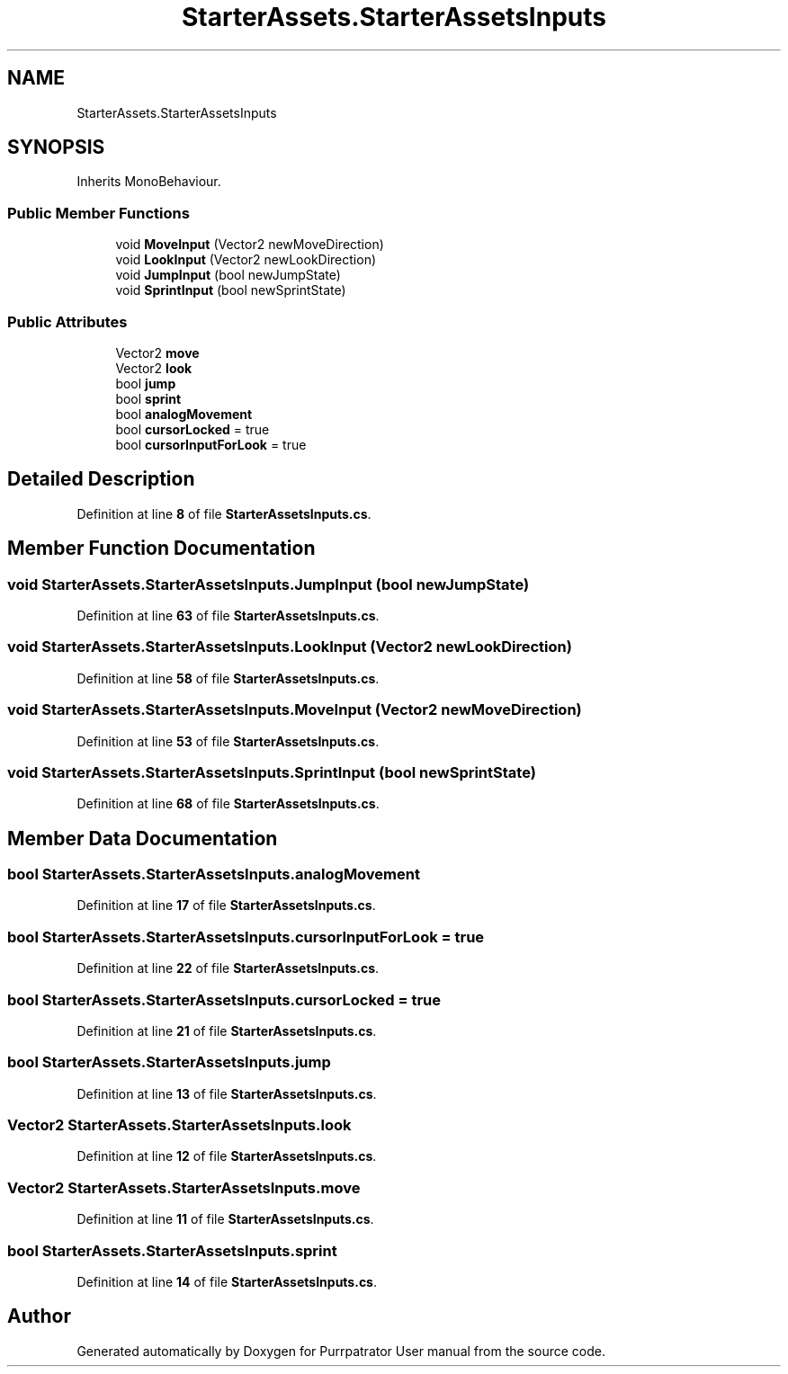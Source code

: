 .TH "StarterAssets.StarterAssetsInputs" 3 "Mon Apr 18 2022" "Purrpatrator User manual" \" -*- nroff -*-
.ad l
.nh
.SH NAME
StarterAssets.StarterAssetsInputs
.SH SYNOPSIS
.br
.PP
.PP
Inherits MonoBehaviour\&.
.SS "Public Member Functions"

.in +1c
.ti -1c
.RI "void \fBMoveInput\fP (Vector2 newMoveDirection)"
.br
.ti -1c
.RI "void \fBLookInput\fP (Vector2 newLookDirection)"
.br
.ti -1c
.RI "void \fBJumpInput\fP (bool newJumpState)"
.br
.ti -1c
.RI "void \fBSprintInput\fP (bool newSprintState)"
.br
.in -1c
.SS "Public Attributes"

.in +1c
.ti -1c
.RI "Vector2 \fBmove\fP"
.br
.ti -1c
.RI "Vector2 \fBlook\fP"
.br
.ti -1c
.RI "bool \fBjump\fP"
.br
.ti -1c
.RI "bool \fBsprint\fP"
.br
.ti -1c
.RI "bool \fBanalogMovement\fP"
.br
.ti -1c
.RI "bool \fBcursorLocked\fP = true"
.br
.ti -1c
.RI "bool \fBcursorInputForLook\fP = true"
.br
.in -1c
.SH "Detailed Description"
.PP 
Definition at line \fB8\fP of file \fBStarterAssetsInputs\&.cs\fP\&.
.SH "Member Function Documentation"
.PP 
.SS "void StarterAssets\&.StarterAssetsInputs\&.JumpInput (bool newJumpState)"

.PP
Definition at line \fB63\fP of file \fBStarterAssetsInputs\&.cs\fP\&.
.SS "void StarterAssets\&.StarterAssetsInputs\&.LookInput (Vector2 newLookDirection)"

.PP
Definition at line \fB58\fP of file \fBStarterAssetsInputs\&.cs\fP\&.
.SS "void StarterAssets\&.StarterAssetsInputs\&.MoveInput (Vector2 newMoveDirection)"

.PP
Definition at line \fB53\fP of file \fBStarterAssetsInputs\&.cs\fP\&.
.SS "void StarterAssets\&.StarterAssetsInputs\&.SprintInput (bool newSprintState)"

.PP
Definition at line \fB68\fP of file \fBStarterAssetsInputs\&.cs\fP\&.
.SH "Member Data Documentation"
.PP 
.SS "bool StarterAssets\&.StarterAssetsInputs\&.analogMovement"

.PP
Definition at line \fB17\fP of file \fBStarterAssetsInputs\&.cs\fP\&.
.SS "bool StarterAssets\&.StarterAssetsInputs\&.cursorInputForLook = true"

.PP
Definition at line \fB22\fP of file \fBStarterAssetsInputs\&.cs\fP\&.
.SS "bool StarterAssets\&.StarterAssetsInputs\&.cursorLocked = true"

.PP
Definition at line \fB21\fP of file \fBStarterAssetsInputs\&.cs\fP\&.
.SS "bool StarterAssets\&.StarterAssetsInputs\&.jump"

.PP
Definition at line \fB13\fP of file \fBStarterAssetsInputs\&.cs\fP\&.
.SS "Vector2 StarterAssets\&.StarterAssetsInputs\&.look"

.PP
Definition at line \fB12\fP of file \fBStarterAssetsInputs\&.cs\fP\&.
.SS "Vector2 StarterAssets\&.StarterAssetsInputs\&.move"

.PP
Definition at line \fB11\fP of file \fBStarterAssetsInputs\&.cs\fP\&.
.SS "bool StarterAssets\&.StarterAssetsInputs\&.sprint"

.PP
Definition at line \fB14\fP of file \fBStarterAssetsInputs\&.cs\fP\&.

.SH "Author"
.PP 
Generated automatically by Doxygen for Purrpatrator User manual from the source code\&.
